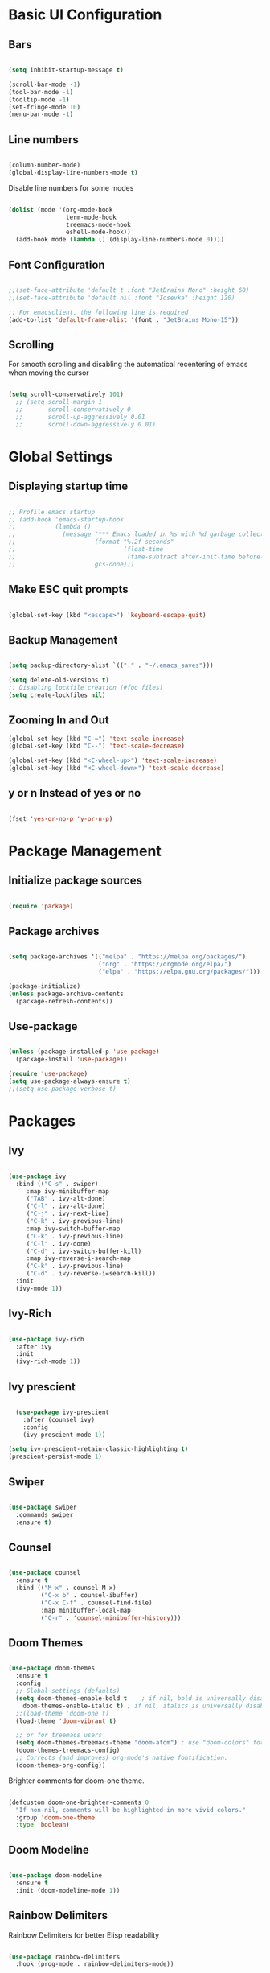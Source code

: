 #+title Emacs Configuration
#+PROPERTY: header-args :tangle ~/.emacs.d/init.el

* Basic UI Configuration
** Bars
   
  #+begin_src emacs-lisp

    (setq inhibit-startup-message t)

    (scroll-bar-mode -1)
    (tool-bar-mode -1)
    (tooltip-mode -1)
    (set-fringe-mode 10)
    (menu-bar-mode -1)

  #+end_src 
  
** Line numbers

  #+begin_src emacs-lisp

    (column-number-mode)
    (global-display-line-numbers-mode t)

  #+end_src

Disable line numbers for some modes
  #+begin_src emacs-lisp

    (dolist (mode '(org-mode-hook
                    term-mode-hook
                    treemacs-mode-hook
                    eshell-mode-hook))
      (add-hook mode (lambda () (display-line-numbers-mode 0))))

  #+end_src
  
** Font Configuration

  #+begin_src emacs-lisp

     ;;(set-face-attribute 'default t :font "JetBrains Mono" :height 60)
     ;;(set-face-attribute 'default nil :font "Iosevka" :height 120)

     ;; For emacsclient, the following line is required
     (add-to-list 'default-frame-alist '(font . "JetBrains Mono-15"))

  #+end_src
   
** Scrolling

For smooth scrolling and disabling the automatical recentering of emacs when moving the cursor
#+begin_src emacs-lisp

  (setq scroll-conservatively 101)
    ;; (setq scroll-margin 1
    ;;       scroll-conservatively 0
    ;;       scroll-up-aggressively 0.01
    ;;       scroll-down-aggressively 0.01)

#+end_src

* Global Settings
** Displaying startup time

#+begin_src emacs-lisp

  ;; Profile emacs startup
  ;; (add-hook 'emacs-startup-hook
  ;;           (lambda ()
  ;;             (message "*** Emacs loaded in %s with %d garbage collections."
  ;;                      (format "%.2f seconds"
  ;;                              (float-time
  ;;                               (time-subtract after-init-time before-init-time)))
  ;;                      gcs-done)))

#+end_src

** Make ESC quit prompts

 #+begin_src emacs-lisp

   (global-set-key (kbd "<escape>") 'keyboard-escape-quit)

 #+end_src

** Backup Management

   #+begin_src emacs-lisp

     (setq backup-directory-alist `(("." . "~/.emacs_saves")))

     (setq delete-old-versions t)
     ;; Disabling lockfile creation (#foo files)
     (setq create-lockfiles nil)

   #+end_src

** Zooming In and Out

   #+begin_src emacs-lisp
     (global-set-key (kbd "C-=") 'text-scale-increase)
     (global-set-key (kbd "C--") 'text-scale-decrease)

     (global-set-key (kbd "<C-wheel-up>") 'text-scale-increase)
     (global-set-key (kbd "<C-wheel-down>") 'text-scale-decrease)

   #+end_src

** y or n Instead of yes or no

#+begin_src emacs-lisp

  (fset 'yes-or-no-p 'y-or-n-p)

#+end_src

* Package Management
** Initialize package sources

  #+begin_src emacs-lisp

    (require 'package)

  #+end_src
  
** Package archives

  #+begin_src emacs-lisp

    (setq package-archives '(("melpa" . "https://melpa.org/packages/")
                             ("org" . "https://orgmode.org/elpa/")
                             ("elpa" . "https://elpa.gnu.org/packages/")))

    (package-initialize)
    (unless package-archive-contents
      (package-refresh-contents))

  #+end_src

** Use-package

   #+begin_src emacs-lisp

     (unless (package-installed-p 'use-package)
       (package-install 'use-package))

     (require 'use-package)
     (setq use-package-always-ensure t)
     ;;(setq use-package-verbose t)

   #+end_src

* Packages
** Ivy

   #+begin_src emacs-lisp

     (use-package ivy
       :bind (("C-s" . swiper)
	      :map ivy-minibuffer-map
	      ("TAB" . ivy-alt-done)
	      ("C-l" . ivy-alt-done)
	      ("C-j" . ivy-next-line)
	      ("C-k" . ivy-previous-line)
	      :map ivy-switch-buffer-map
	      ("C-k" . ivy-previous-line)
	      ("C-l" . ivy-done)
	      ("C-d" . ivy-switch-buffer-kill)
	      :map ivy-reverse-i-search-map
	      ("C-k" . ivy-previous-line)
	      ("C-d" . ivy-reverse-i=search-kill))
       :init
       (ivy-mode 1))

   #+end_src
   
** Ivy-Rich

   #+begin_src emacs-lisp

     (use-package ivy-rich
       :after ivy
       :init
       (ivy-rich-mode 1))

   #+end_src 

** Ivy prescient

#+begin_src emacs-lisp

    (use-package ivy-prescient
      :after (counsel ivy)
      :config
      (ivy-prescient-mode 1))

  (setq ivy-prescient-retain-classic-highlighting t)
  (prescient-persist-mode 1)

#+end_src

** Swiper

   #+begin_src emacs-lisp

     (use-package swiper
       :commands swiper 
       :ensure t)

   #+end_src
   
** Counsel

   #+begin_src emacs-lisp

     (use-package counsel
       :ensure t
       :bind (("M-x" . counsel-M-x)
              ("C-x b" . counsel-ibuffer)
              ("C-x C-f" . counsel-find-file)
              :map minibuffer-local-map
              ("C-r" . 'counsel-minibuffer-history)))

   #+end_src
   
** Doom Themes 

   #+begin_src emacs-lisp

	  (use-package doom-themes
	    :ensure t
	    :config
	    ;; Global settings (defaults)
	    (setq doom-themes-enable-bold t    ; if nil, bold is universally disabled
		  doom-themes-enable-italic t) ; if nil, italics is universally disabled
	    ;;(load-theme 'doom-one t)
	    (load-theme 'doom-vibrant t)

	    ;; or for treemacs users
	    (setq doom-themes-treemacs-theme "doom-atom") ; use "doom-colors" for less minimal icon theme
	    (doom-themes-treemacs-config)
	    ;; Corrects (and improves) org-mode's native fontification.
	    (doom-themes-org-config))

   #+end_src

   Brighter comments for doom-one theme.
   #+begin_src emacs-lisp

     (defcustom doom-one-brighter-comments 0
       "If non-nil, comments will be highlighted in more vivid colors."
       :group 'doom-one-theme
       :type 'boolean)

   #+end_src
   
** Doom Modeline

   #+begin_src emacs-lisp

     (use-package doom-modeline
       :ensure t
       :init (doom-modeline-mode 1))

   #+end_src
   
** Rainbow Delimiters

Rainbow Delimiters for better Elisp readability
#+begin_src emacs-lisp

  (use-package rainbow-delimiters
    :hook (prog-mode . rainbow-delimiters-mode))

#+end_src

** Which-key

   #+begin_src emacs-lisp

     (use-package which-key
       :defer 0
       :init 
       :diminish which-key-mode
       :config
       (which-key-mode)
       (setq which-key-idle-delay 0.4))

   #+end_src

** Helpful

   For better help pages (C-h)
   #+begin_src emacs-lisp

     (use-package helpful
       :commands (helpful-callable helpful-variable helpful-command helpful-key)
       :custom
       (counsel-describe-function-function #'helpful-callable)
       (counsel-describe-variable-function #'helpful-variable)
       :bind
       ([remap describe-function] . counsel-describe-function)
       ([remap describe-command] . helpful-command)
       ([remap describe-command] . counsel-describe-variable)
       ([remap describe-command] . helpful-key))

   #+end_src

** General

   For better keybindings management
   #+begin_src emacs-lisp

          (use-package general
            :config
            (general-create-definer ajith/leader-keys
              :keymaps '(normal visual emacs)
              :prefix "SPC")
            (ajith/leader-keys
              ":" '(counsel-M-x :which-key "commands")
              "," '(counsel-switch-buffer :which-key "switch buffer")
              "." '(counsel-projectile-find-file :which-key "find file in project")
              "SPC" '(counsel-find-file :which-key "find file")

              ;; Toggles
              "t" '(:ignore t :which-key "toggles")
              "tt" '(counsel-load-theme :which-key "choose theme")

              ;; Files
              "f" '(:ignore t :which-key "file")
              "ff" '(counsel-find-file :which-key "find file")
              "fr" '(counsel-recentf :which-key "recent file")
              "fp" '((lambda () (interactive) (find-file "~/.dotfiles/emacs/config.org")) :which-key "private config")

              ;; Buffers
              "b" '(:ignore t :which-key "buffer")
              "bb" '(counsel-switch-buffer :which-key "switch buffer")
              "bk" '(kill-current-buffer :which-key "kill buffer")
              "bp" '(previous-buffer :which-key "previous buffer")
              "bn" '(next-buffer :which-key "next buffer")
              "bs" '((lambda () (interactive) (switch-to-buffer "*scratch*")) :which-key "scratch buffer")

              ;; Windows
              "w" '(:ignore t :which-key "window")
              "ww" '(evil-window-next :which-key "switch window")
              "wc" '(evil-window-delete :which-key "close window")
              "wv" '(evil-window-vsplit :which-key "vertical split")
              "ws" '(evil-window-split :which-key "horizontal split")
              "wh" '(evil-window-left :which-key "left window")
              "wj" '(evil-window-down :which-key "down window")
              "wk" '(evil-window-up :which-key "up window")
              "wl" '(evil-window-right :which-key "right window")

              ;; Git
              "g" '(:ignore t :which-key "git")
              "gg" '(magit-status :which-key "magit status")

              ;; Open
              "o" '(:ignore t :which-key "open")
              "ot" '(term :which-key "open terminal")
              "os" '(eshell :which-key "open eshell")
              "oa" '(org-agenda :which-key "open org agenda")

              ;; Misc
              "r" '(:ignore t :which-key "reload")
              "rc" '((lambda () (interactive) (load-file "~/.emacs.d/init.el")) :which-key "Reload emacs Config")

              ))

   #+end_src

** Evil Mode

   #+begin_src emacs-lisp

     (use-package evil
       :init
       (setq evil-want-integration t)
       (setq evil-want-keybinding nil)
       (setq evil-want-C-u-scroll t)
       (setq evil-want-C-i-jump nil)
       :bind
       (:map evil-motion-state-map
             ("gs" . avy-goto-char-timer)
             :map evil-normal-state-map
             ("gs" . avy-goto-char-timer))
       :config
       (evil-mode 1)
       ;;(define-key evil-insert-state-map (kbd "jj") 'evil-normal-state) 
       ;;(define-key evil-visual-state-map (kbd "vv") 'evil-normal-state)
       ;;(define-key evil-insert-state-map (kbd "C-h") 'evil-delete-backward-char-and-join)
       (evil-set-initial-state 'messages-buffer-mode 'normal)
       (evil-set-initial-state 'dashboard-mode 'normal)
       (evil-global-set-key 'motion "j" 'evil-next-visual-line)
       (evil-global-set-key 'motion "k" 'evil-previous-visual-line))

       (require 'evil)

   #+end_src 

** Evil Collection

   #+begin_src emacs-lisp

     (use-package evil-collection
       :after evil
       :config
       (evil-collection-init))

   #+end_src

** Avy

   Quick jumps and navigation

   "gs" -> avy-goto-char-timer
   #+begin_src emacs-lisp

     (use-package avy)

   #+end_src
   
** Evil-surround

   #+begin_src emacs-lisp

     (use-package evil-surround
       :after evil
       :ensure t
       :config
       (global-evil-surround-mode 1))

   #+end_src

** Evil-snipe
   Enhanced vim f/F/t/T ("find char" and "till char")

   #+begin_src emacs-lisp

     (use-package evil-snipe
       :after evil
       :custom
       (evil-snipe-scope 'visible)
       (evil-snipe-repeat-scope 'whole-visible)
       (evil-snipe-spillover-scope 'whole-buffer)
       :config
       (evil-snipe-mode 1)
       (evil-snipe-override-mode 1))

   #+end_src

** Evil-multiedit 

#+begin_src emacs-lisp

  (use-package evil-multiedit
    :ensure t
    :config
    (evil-multiedit-mode 1))

#+end_src

Keybindings
#+begin_src emacs-lisp
;; Highlights all matches of the selection in the buffer.
(define-key evil-visual-state-map "R" 'evil-multiedit-match-all)

;; Match the word under cursor (i.e. make it an edit region). Consecutive presses will
;; incrementally add the next unmatched match.
(define-key evil-normal-state-map (kbd "C-;") 'evil-multiedit-match-and-next)
;; Match selected region.
(define-key evil-visual-state-map (kbd "C-;") 'evil-multiedit-match-and-next)

;; Same as M-d but in reverse.
(define-key evil-normal-state-map (kbd "C-,") 'evil-multiedit-match-and-prev)
(define-key evil-visual-state-map (kbd "C-,") 'evil-multiedit-match-and-prev)

;; OPTIONAL: If you prefer to grab symbols rather than words, use
;; `evil-multiedit-match-symbol-and-next` (or prev).

;; Restore the last group of multiedit regions.
(define-key evil-visual-state-map (kbd "C-M-D") 'evil-multiedit-restore)

;; RET will toggle the region under the cursor
;;(define-key evil-multiedit-state-map (kbd "RET") 'evil-multiedit-toggle-or-restrict-region)

;; ...and in visual mode, RET will disable all fields outside the selected region
(define-key evil-motion-state-map (kbd "RET") 'evil-multiedit-toggle-or-restrict-region)

;; For moving between edit regions
;;(define-key evil-multiedit-state-map (kbd "C-n") 'evil-multiedit-next)
;;(define-key evil-multiedit-state-map (kbd "C-p") 'evil-multiedit-prev)
;;(define-key evil-multiedit-insert-state-map (kbd "C-n") 'evil-multiedit-next)
;;(define-key evil-multiedit-insert-state-map (kbd "C-p") 'evil-multiedit-prev)

;; Ex command that allows you to invoke evil-multiedit with a regular expression, e.g.
(evil-ex-define-cmd "ie[dit]" 'evil-multiedit-ex-match)

#+end_src

** Evil-commentary

| Map  | Functionality                                                           |
|------+-------------------------------------------------------------------------|
| gcc  | Comment out a line                                                      |
| gc   | Comment out selected area/motion command                                |
| gcap | Comment out the paragraph                                               |
| 3gcc | Comment out 3 lines                                                     |
| gy   | Comments out the selected area, and also copies the area onto clipboard |
| gyy  | Comments and copies the current line                                    |
| gyyp | Same as gyy and also pastes the line                                    |
  
#+begin_src emacs-lisp

  (use-package evil-commentary
    :after evil
    :config
    (evil-commentary-mode 1))

#+end_src 

** Hydra

   #+begin_src emacs-lisp

     (use-package hydra
       :defer t)

     (defhydra hydra-text-scale (:timeout 4)
       "scale text"
       ("j" text-scale-increase "in")
       ("k" text-scale-decrease "out")
       ("f" nil "finished" :exit t))

     (ajith/leader-keys
	"ts" '(hydra-text-scale/body :which-key "scale text"))

   #+end_src

** Projectile

   For better project management
   #+begin_src emacs-lisp

     (use-package projectile
       :defer 0
       :diminish projectile-mode
       :config (projectile-mode)
       :init
       (when (file-directory-p "~/Dev")
         (setq projectile-project-search-path '("~/Dev")))
       (setq projectile-switch-project-action #'projectile-dired))

   #+end_src

** Counsel Projectile

   #+begin_src emacs-lisp

     (use-package counsel-projectile
       :after (counsel projectile)
       :config (counsel-projectile-mode))

     (ajith/leader-keys
        "p" '(projectile-command-map :which-key "projectile"))

   #+end_src
   
** Magit

   #+begin_src emacs-lisp

     (use-package magit
       :commands (magit-status magit-get-current-branch)
       :custom
       (magit-display-buffer-function #'magit-display-buffer-same-window-except-diff-v1))

   #+end_src

** Org

   #+begin_src emacs-lisp

     (defun ajith/org-mode-setup ()
       (org-indent-mode)
       ;;(variable-pitch-mode 1)
       (auto-fill-mode 0)
       (visual-line-mode 1)
       (setq evil-auto-indent nil))

     (use-package org
       :commands (org-capture org-agenda)
       :hook (org-mode . ajith/org-mode-setup)
       :config
       (setq org-ellipsis " ►"))

     ;; Org agenda files
     (setq org-agenda-files '("~/org/task-list.org"))

     (setq org-agenda-start-with-log-mode t)
     (setq org-log-done 'time)
     (setq org-log-into-drawer 't)

     (setq org-capture-templates
           '(("t" "Tasks" entry (file+headline "~/org/task-list.org" "Inbox")
              "* TODO %?\n  %i\n  %a" :empty-lines 1)))
   #+end_src

** Org Bullets

   #+begin_src emacs-lisp

     (use-package org-bullets
       :after org
       :hook (org-mode . org-bullets-mode)
       :custom
       (org-bullets-bullet-list '("●" "○" "●" "○" "●" "○" "●")))

   #+end_src

** Org Download

For drag-and-drop images to org mode

#+begin_src emacs-lisp
  (use-package org-download
    :after org)

  ;; Drag and drop to dired
  (add-hook 'dierd-mode-hook 'org-download-enable)
#+end_src

** Visual Fill Mode

Centering text and document-writing feel for org-mode
#+begin_src emacs-lisp
  (defun ajith/org-mode-visual-fill ()
    (setq visual-fill-column-width 100
          visual-fill-column-center-text t)
    (visual-fill-column-mode 1))

  (use-package visual-fill-column
    :defer t
    :hook (org-mode . ajith/org-mode-visual-fill))
#+end_src

** Undo Tree

   Undo functionality for evil
   #+begin_src emacs-lisp

     (use-package undo-tree
       :ensure t
       :after evil
       :diminish
       :config
       (evil-set-undo-system 'undo-tree)
       (global-undo-tree-mode 1))

   #+end_src
   
** Dashboard

   #+begin_src emacs-lisp

     (use-package dashboard
          :ensure t
          :init
          (setq dashboard-set-heading-icons t)
          (setq dashboard-set-file-icons t)
          (setq dashboard-banner-logo-title "Vim AND Emacs")
          (setq dashboard-startup-banner 'logo)
          (setq dashboard-center-content t)
          (setq dashboard-set-footer nil)
          (setq dashboard-items '((recents . 5)
                                  (agenda . 5)
                                  ;;(bookmarks . 5)
                                  (projects . 5)
                                  ;;(registers . 5)
                                  ))
          :config
          (dashboard-setup-startup-hook)
          (dashboard-modify-heading-icons '((recents . "file-text")
                                            ;;(bookmarks . "book")
                                            )))


     (setq initial-buffer-choice (lambda () (get-buffer "*dashboard*")))

   #+end_src

** Treemacs

   Project Explorer
   #+begin_src emacs-lisp
     (use-package treemacs
       :defer t
       :ensure t)

     (use-package treemacs-evil
       :after (treemacs evil)
       :ensure t)

     (use-package treemacs-projectile
       :after (treemacs projectile)
       :ensure t)

     (use-package treemacs-icons-dired
       :hook (dired-mode . treemacs-icons-dired-enable-once)
       :ensure t)

     (use-package treemacs-magit
       :after (treemacs magit)
       :ensure t)

  #+end_src
   
   Add keybindings
   #+begin_src emacs-lisp

     (ajith/leader-keys
	"op" '(treemacs-add-and-display-current-project :which-key "open current project in treemacs")
	"oe" '(treemacs :which-key "open explorer"))

   #+end_src
  
** Key-chord

   For mapping "jj" to switch to normal mode from insert mode; and "vv" for visual to normal
   #+begin_src emacs-lisp

     (use-package key-chord)
     ;;Exit insert mode by pressing j and then j quickly
     (setq key-chord-two-keys-delay 0.5)
     (key-chord-define evil-insert-state-map "jj" 'evil-normal-state)
     (key-chord-define evil-visual-state-map "vv" 'evil-normal-state)
     (key-chord-mode 1)

   #+end_src

** Company

#+begin_src emacs-lisp

  (use-package company
    :after lsp-mode
    :hook (prog-mode . company-mode)
    :bind
    (:map company-active-map
          ("<tab>" . company-complete-selection))
    (:map lsp-mode-map
          ("<tab>" . company-indent-or-complete-common))
    :custom
    (company-minimum-prefix-length 1)
    (company-idle-delay 0.0))

#+end_src

** Smartparens

For better parenthesis pairing support
#+begin_src emacs-lisp

  (use-package smartparens-config
    :ensure smartparens
    :config (progn (show-smartparens-global-mode t)))

  (add-hook 'prog-mode-hook 'turn-on-smartparens-strict-mode)
  (add-hook 'org-mode-hook 'turn-on-smartparens-strict-mode)

#+end_src

* Org Mode 
** Auto-tangle Configuration files

    #+begin_src emacs-lisp

      (defun ajith/org-babel-tangle-config ()
	(when (string-equal (buffer-file-name)
			    (expand-file-name "~/.dotfiles/emacs/config.org"))
	  (let ((org-confirm-babel-evaluate nil))
		(org-babel-tangle))))
	(add-hook 'org-mode-hook (lambda () (add-hook 'after-save-hook #'ajith/org-babel-tangle-config)))

    #+end_src
 
** Org-tempo

   Easier source code blocks
   #+begin_src emacs-lisp

     (with-eval-after-load 'org
       (require 'org-tempo)

       (add-to-list 'org-structure-template-alist '("sh" . "src shell"))
       (add-to-list 'org-structure-template-alist '("el" . "src emacs-lisp"))
       (add-to-list 'org-structure-template-alist '("py" . "src python")))

   #+end_src

* Development
** Language Server

#+begin_src emacs-lisp

  (defun ajith/lsp-mode-setup ()
    (setq lsp-headerline-breadcrumb-segments '(path-to-project file symbols))
    (lsp-headerline-breadcrumb-mode))

  (use-package lsp-mode
    :commands (lsp lsp-deferred)
    :hook (lsp-mode . ajith/lsp-mode-setup)
    :init
    (setq lsp-keymap-prefix "C-c l")
    :config
    (lsp-enable-which-key-integration t))

  ;; make sure we have lsp-imenu everywhere we have LSP
  ;;(require 'lsp-imenu)
  ;;(add-hook 'lsp-after-open-hook 'lsp-enable-imenu)

  (use-package lsp-ui
    :after lsp-mode
    :config
    (setq lsp-ui-sideline-ignore-duplicate t)
    :hook (lsp-mode . lsp-ui-mode))

  ;; (defun lsp-set-cfg ()
  ;;   (let ((lsp-cfg `(:pylsp (:configurationSources ("flake8")))))
  ;;       ;; TODO: check lsp--cur-workspace here to decide per server / project
  ;;       (lsp--set-configuration lsp-cfg)))

  ;; (add-hook 'lsp-after-initialize-hook 'lsp-set-cfg)

  (use-package lsp-ivy :commands lsp-ivy-workspace-symbol)
  (use-package lsp-treemacs :commands lsp-treemacs-errors-list)

  (setq lsp-diagnostics-provider :none)

#+end_src

** Python

#+begin_src emacs-lisp

  (use-package python-mode
    :ensure nil
    :hook (python-mode . lsp-deferred)
    :custom
    (python-shell-interpreter "python"))

  ;; Pyvenv for virtual environment support
  (use-package pyvenv
    :config
    (pyvenv-mode t))

  (setq lsp-pyls-plugins-pycodestyle-ignore '("D100" "D103"))
#+end_src

** C/C++/C#

#+begin_src emacs-lisp

  (use-package ccls
    :after lsp-mode 
    :hook ((c-mode c++-mode objc-mode cuda-mode) .
           (lambda () (require 'ccls) (lsp-deferred))))

#+end_src
